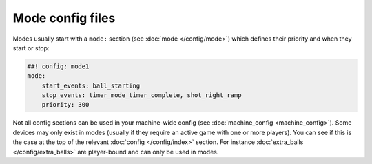 Mode config files
=================

Modes usually start with a ``mode:`` section (see :doc:`mode </config/mode>`) which
defines their priority and when they start or stop:

.. code-block:: mpf-config

    ##! config: mode1
    mode:
        start_events: ball_starting
        stop_events: timer_mode_timer_complete, shot_right_ramp
        priority: 300

Not all config sections can be used in your machine-wide config (see
:doc:`machine_config <machine_config>`).
Some devices may only exist in modes (usually if they require an active
game with one or more players).
You can see if this is the case at the top of the relevant
:doc:`config </config/index>` section.
For instance :doc:`extra_balls </config/extra_balls>` are player-bound and
can only be used in modes.
